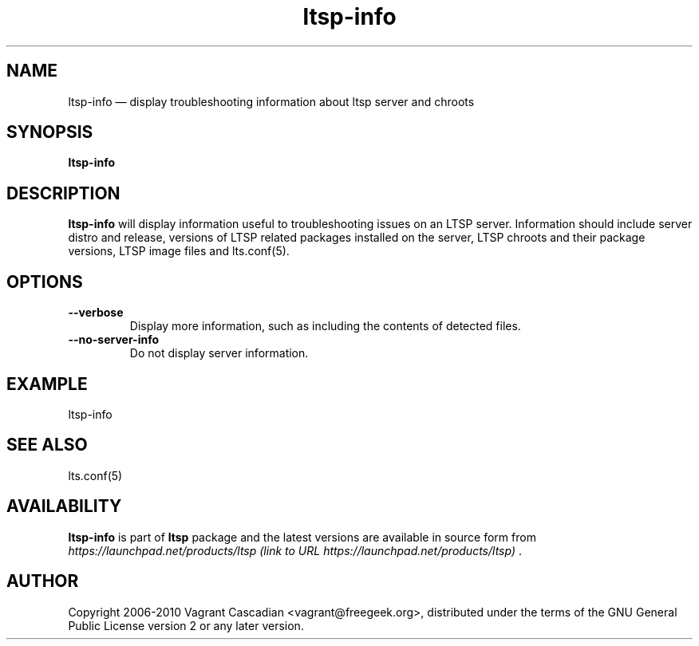 .TH "ltsp-info" "1" "20100129" "Vagrant Cascadian" ""
.SH "NAME"
ltsp-info \(em display troubleshooting information about ltsp server and chroots
.SH "SYNOPSIS"
.PP 
\fBltsp-info\fR
.SH "DESCRIPTION"
.PP 
\fBltsp-info\fR will display information useful to troubleshooting issues on an
LTSP server. Information should include server distro and release, versions of
LTSP related packages installed on the server, LTSP chroots and their package
versions, LTSP image files and lts.conf(5).

.SH "OPTIONS"

.IP "\fB\-\-verbose\fP
Display more information, such as including the contents of detected files.
.IP "\fB\-\-no\-server\-info\fP
Do not display server information.

.SH "EXAMPLE"
.PP 
ltsp-info
.SH "SEE ALSO"
.PP 
lts.conf(5)
.SH "AVAILABILITY"
.PP 
\fBltsp-info\fR is part of \fBltsp\fP package 
and the latest versions are available in source form from 
\fIhttps://launchpad.net/products/ltsp (link to URL https://launchpad.net/products/ltsp) \fR. 
.SH "AUTHOR"
.PP 
Copyright 2006-2010 Vagrant Cascadian <vagrant@freegeek.org>, distributed under
the terms of the GNU General Public License version 2 or any later version.

